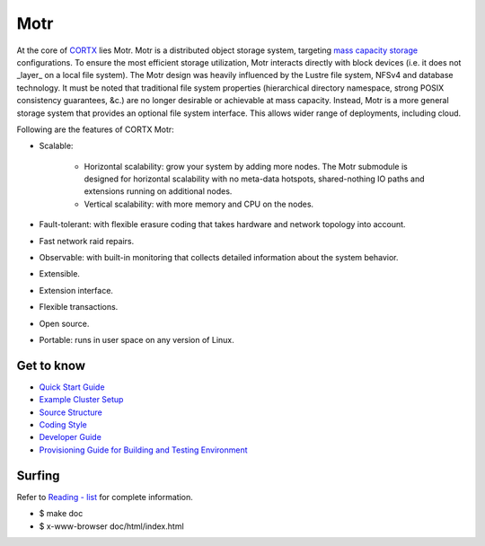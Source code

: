 
=====
Motr
=====

.. Slack Badge  - https://img.shields.io/badge/chat-on%20Slack-blu

.. image:: https://img.shields.io/badge/chat-on%20Slack-blue
        :target: https://join.slack.com/t/cortxcommunity/shared_invite/zt-femhm3zm-yiCs5V9NBxh89a_709FFXQ?
        :alt: Slack chat badge

.. Codacy Badge - https://api.codacy.com/project/badge

.. image:: https://api.codacy.com/project/badge/Grade/e047436e66e54d67b911294ad7fe8b4a
        :target: https://app.codacy.com/gh/Seagate/cortx-motr?utm_source=github.com&utm_medium=referral&utm_content=Seagate/cortx-motr&utm_campaign=Badge_Grade
         :alt: Codacy Badge 
        
.. License Badge - https://img.shields.io/badge/License-Apache%202.0-blue.svg

.. image:: https://img.shields.io/badge/License-Apache%202.0-blue.svg
        :target: https://github.com/pujamudaliar/cortx-motr/blob/main/LICENCE
        :alt: License Badge

At the core of `CORTX <https://github.com/Seagate/cortx>`_ lies Motr.  Motr is a distributed object storage system, targeting `mass capacity storage <https://www.seagate.com/products/storage/object-storage-software/>`_
configurations. To ensure the most efficient storage utilization, Motr interacts directly with block devices (i.e. it does not _layer_ on a local file system).  The Motr design was heavily influenced by the Lustre file system, NFSv4 and database technology. It must be noted that traditional file system properties (hierarchical directory namespace, strong POSIX consistency guarantees, &c.) are no longer desirable or achievable at mass capacity. Instead, Motr is a more general storage system that provides an optional file system interface. This allows wider range of deployments, including cloud.

Following are the features of CORTX Motr:

- Scalable:

        - Horizontal scalability: grow your system by adding more nodes. The Motr submodule is designed for horizontal scalability with no meta-data hotspots, shared-nothing IO paths and extensions running on additional nodes.
        - Vertical scalability: with more memory and CPU on the nodes.
- Fault-tolerant: with flexible erasure coding that takes hardware and network topology into account.
- Fast network raid repairs.
- Observable: with built-in monitoring that collects detailed information about the system behavior.
- Extensible.
- Extension interface.
- Flexible transactions.
- Open source.
- Portable: runs in user space on any version of Linux.

Get to know
===========

- `Quick Start Guide </doc/Quick-Start-Guide.rst>`_

- `Example Cluster Setup <https://github.com/Seagate/cortx-motr/discussions/285>`_

- `Source Structure </doc/source-structure.md>`_

- `Coding Style </doc/coding-style.md>`_

- `Developer Guide </doc/motr-developer-guide.md>`_

- `Provisioning Guide for Building and Testing Environment </scripts/provisioning/README.md>`_

Surfing
=======
Refer to `Reading - list </doc/reading-list.md>`_ for complete information.

- $ make doc

- $ x-www-browser doc/html/index.html
